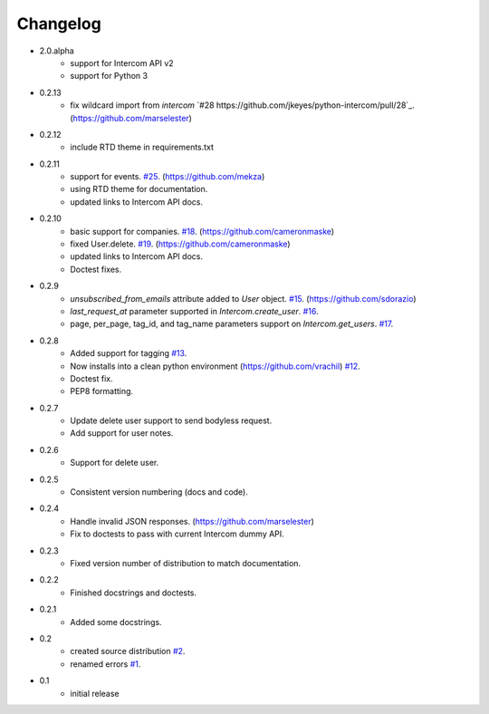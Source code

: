 =========
Changelog
=========

* 2.0.alpha
   * support for Intercom API v2
   * support for Python 3
* 0.2.13
   * fix wildcard import from `intercom` `#28 https://github.com/jkeyes/python-intercom/pull/28`_. (https://github.com/marselester)
* 0.2.12
   * include RTD theme in requirements.txt
* 0.2.11
   * support for events. `#25 <https://github.com/jkeyes/python-intercom/pull/25>`_. (https://github.com/mekza)
   * using RTD theme for documentation.
   * updated links to Intercom API docs.
* 0.2.10
   * basic support for companies. `#18 <https://github.com/jkeyes/python-intercom/pull/18>`_. (https://github.com/cameronmaske)
   * fixed User.delete. `#19 <https://github.com/jkeyes/python-intercom/pull/19>`_. (https://github.com/cameronmaske)
   * updated links to Intercom API docs.
   * Doctest fixes.
* 0.2.9
   * `unsubscribed_from_emails` attribute added to `User` object. `#15 <https://github.com/jkeyes/python-intercom/pull/15>`_. (https://github.com/sdorazio)
   * `last_request_at` parameter supported in `Intercom.create_user`. `#16 <https://github.com/jkeyes/python-intercom/issues/16>`_.
   * page, per_page, tag_id, and tag_name parameters support on `Intercom.get_users`. `#17 <https://github.com/jkeyes/python-intercom/issues/17>`_.
* 0.2.8
   * Added support for tagging `#13 <https://github.com/jkeyes/python-intercom/issues/13>`_.
   * Now installs into a clean python environment (https://github.com/vrachil) `#12 <https://github.com/jkeyes/python-intercom/issues/12>`_.
   * Doctest fix.
   * PEP8 formatting.
* 0.2.7
   * Update delete user support to send bodyless request.
   * Add support for user notes.
* 0.2.6
   * Support for delete user.
* 0.2.5
   * Consistent version numbering (docs and code).
* 0.2.4
   * Handle invalid JSON responses. (https://github.com/marselester)
   * Fix to doctests to pass with current Intercom dummy API.
* 0.2.3
   * Fixed version number of distribution to match documentation.
* 0.2.2
   * Finished docstrings and doctests.
* 0.2.1
   * Added some docstrings.
* 0.2
   * created source distribution `#2 <https://github.com/jkeyes/python-intercom/issues/2>`_.
   * renamed errors `#1 <https://github.com/jkeyes/python-intercom/issues/1>`_.
* 0.1
   * initial release
